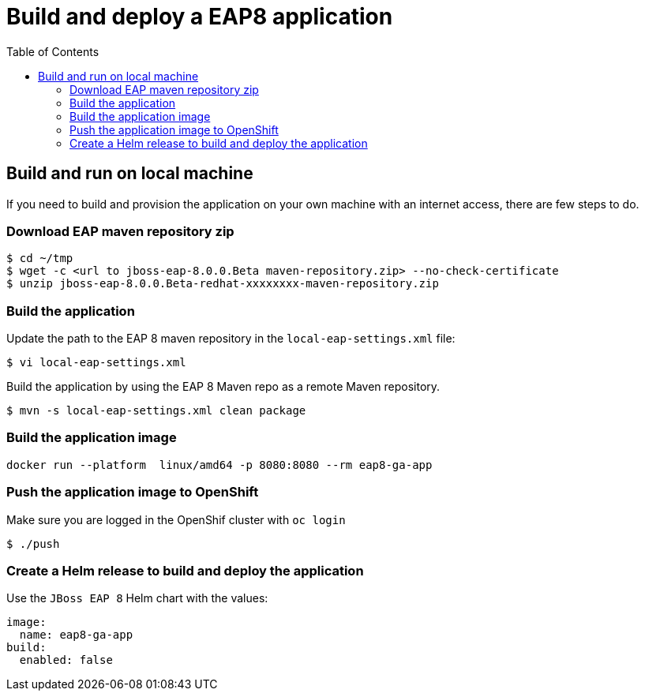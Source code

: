 # Build and deploy a EAP8 application
:toc:               left

## Build and run on local machine

If you need to build and provision the application on your own machine with an internet access, there are few steps to do.

### Download EAP maven repository zip

[source,bash]
----
$ cd ~/tmp
$ wget -c <url to jboss-eap-8.0.0.Beta maven-repository.zip> --no-check-certificate
$ unzip jboss-eap-8.0.0.Beta-redhat-xxxxxxxx-maven-repository.zip
----


### Build the application

Update the path to the EAP 8 maven repository in the  `local-eap-settings.xml` file:

[source,bash]
----
$ vi local-eap-settings.xml
----

Build the application by using the EAP 8 Maven repo as a remote  Maven repository.

[source,bash]
----
$ mvn -s local-eap-settings.xml clean package
----

### Build the application image

[source,bash]
----
docker run --platform  linux/amd64 -p 8080:8080 --rm eap8-ga-app
----

### Push the application image to OpenShift

Make sure you are logged in the OpenShif cluster with `oc login`
[source,bash]
----
$ ./push
----

### Create a Helm release to build and deploy the application

Use the `JBoss EAP 8` Helm chart with the values:

[source,bash]
----
image:
  name: eap8-ga-app
build:
  enabled: false
----


